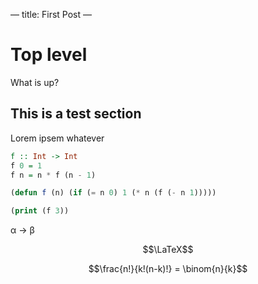 ---
title: First Post
---

* Top level

What is up?

** This is a test section

Lorem ipsem whatever

#+BEGIN_SRC haskell
f :: Int -> Int
f 0 = 1
f n = n * f (n - 1)
#+END_SRC

#+BEGIN_SRC emacs-lisp
  (defun f (n) (if (= n 0) 1 (* n (f (- n 1)))))
#+END_SRC

#+BEGIN_SRC emacs-lisp :results output
  (print (f 3))
#+END_SRC

#+RESULTS:
:
: 6

\alpha \to \beta

$$\LaTeX$$

# Yo, what's up[fn:1]

$$\frac{n!}{k!(n-k)!} = \binom{n}{k}$$

# [fn:1] This is a footnote
